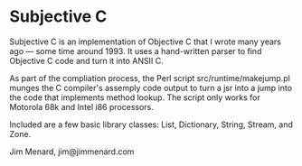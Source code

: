 * Subjective C

Subjective C is an implementation of Objective C that I wrote many years ago
--- some time around 1993. It uses a hand-written parser to find Objective C
code and turn it into ANSII C.

As part of the compliation process, the Perl script src/runtime/makejump.pl
munges the C compiler's assemply code output to turn a jsr into a jump into
the code that implements method lookup. The script only works for Motorola
68k and Intel i86 processors.

Included are a few basic library classes: List, Dictionary, String, Stream,
and Zone.

Jim Menard, jim@jimmenard.com
